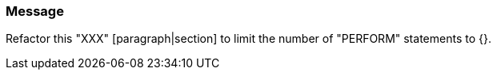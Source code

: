 === Message

Refactor this "XXX" [paragraph|section] to limit the number of "PERFORM" statements to {}.

